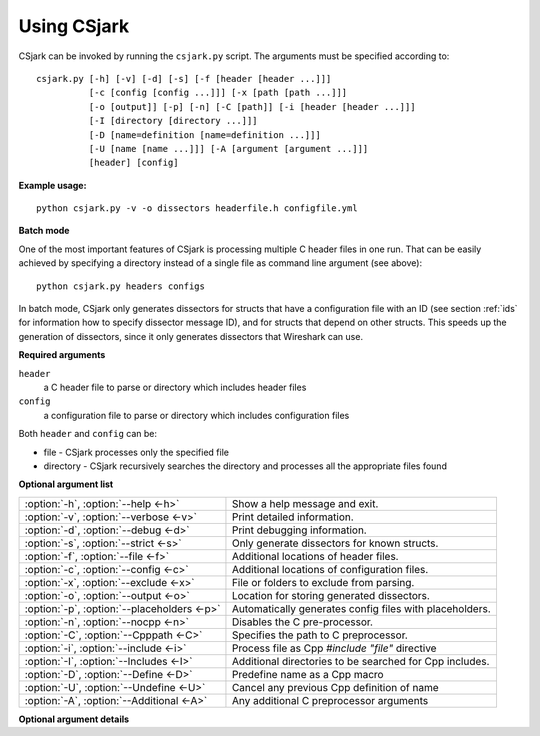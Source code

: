 ..
    Copyright (C) 2011 Even Wiik Thomassen, Erik Bergersen,
    Sondre Johan Mannsverk, Terje Snarby, Lars Solvoll Tønder,
    Sigurd Wien and Jaroslav Fibichr.
    
    This file is part of CSjark.
    
    CSjark is free software: you can redistribute it and/or modify
    it under the terms of the GNU General Public License as published by
    the Free Software Foundation, either version 3 of the License, or
    (at your option) any later version.
    
    CSjark is distributed in the hope that it will be useful,
    but WITHOUT ANY WARRANTY; without even the implied warranty of
    MERCHANTABILITY or FITNESS FOR A PARTICULAR PURPOSE.  See the
    GNU General Public License for more details.
    
    You should have received a copy of the GNU General Public License
    along with CSjark.  If not, see <http://www.gnu.org/licenses/>.


.. _use:

============
Using CSjark
============

CSjark can be invoked by running the ``csjark.py`` script. The arguments must be specified according to: ::

       csjark.py [-h] [-v] [-d] [-s] [-f [header [header ...]]]
                 [-c [config [config ...]]] [-x [path [path ...]]]
                 [-o [output]] [-p] [-n] [-C [path]] [-i [header [header ...]]]
                 [-I [directory [directory ...]]]
                 [-D [name=definition [name=definition ...]]]
                 [-U [name [name ...]]] [-A [argument [argument ...]]]
                 [header] [config]

**Example usage:** ::

    python csjark.py -v -o dissectors headerfile.h configfile.yml

**Batch mode**

One of the most important features of CSjark is processing multiple C header files in one run. That can be easily achieved by specifying a directory instead of a single file as command line argument (see above): ::

    python csjark.py headers configs
    
In batch mode, CSjark only generates dissectors for structs that have a configuration file with an ID (see section :ref:`ids` for information how to specify dissector message ID), and for structs that depend on other structs. This speeds up the generation of dissectors, since it only generates dissectors that Wireshark can use.

**Required arguments**

``header``
  a C header file to parse or directory which includes header files
``config``
  a configuration file to parse or directory which includes configuration files

Both ``header`` and ``config`` can be:

- file - CSjark processes only the specified file
- directory - CSjark recursively searches the directory and processes all the appropriate files found


**Optional argument list**

===========================================  ===========================
:option:`-h`, :option:`--help <-h>`          Show a help message and exit.
:option:`-v`, :option:`--verbose <-v>`       Print detailed information.
:option:`-d`, :option:`--debug <-d>`         Print debugging information.
:option:`-s`, :option:`--strict <-s>`        Only generate dissectors for known structs.
:option:`-f`, :option:`--file <-f>`          Additional locations of header files.
:option:`-c`, :option:`--config <-c>`        Additional locations of configuration files.
:option:`-x`, :option:`--exclude <-x>`       File or folders to exclude from parsing.
:option:`-o`, :option:`--output <-o>`        Location for storing generated dissectors.
:option:`-p`, :option:`--placeholders <-p>`  Automatically generates config files with placeholders.
:option:`-n`, :option:`--nocpp <-n>`         Disables the C pre-processor.
:option:`-C`, :option:`--Cpppath <-C>`       Specifies the path to C preprocessor.
:option:`-i`, :option:`--include <-i>`       Process file as Cpp `#include "file"` directive
:option:`-I`, :option:`--Includes <-I>`      Additional directories to be searched for Cpp includes.
:option:`-D`, :option:`--Define <-D>`        Predefine name as a Cpp macro
:option:`-U`, :option:`--Undefine <-U>`      Cancel any previous Cpp definition of name
:option:`-A`, :option:`--Additional <-A>`    Any additional C preprocessor arguments
===========================================  ===========================

**Optional argument details**

.. cmdoption:: -h, --help

    Show a help message and exit.
    
.. cmdoption:: -v, --verbose                                                                                     

    Print detailed information.

.. cmdoption:: -d, --debug              	                                                                        
    
    Print debugging information.

.. cmdoption:: -s, --strict              	                                                                     

    Only generate dissectors for known structs. As known structs we consider only structs for which exists valid configuration file with ID defined. Also, CSjark generates dissectors for structs that depend on known structs.  

.. cmdoption:: -f [path [path ...]], --file [path [path ...]]
                                           
    Specifies that CSjark looks for struct definitions in the `path`. There can be more than one path specified, separated by whitespace. As `path` there can be file and directory. In case of a directory, CSjark searches for header files recursively to maximum possible depth. 
    
    All header files found are added to the files specified by the required ``header`` argument. 

    
    Example::
    
        csjark.py -f hdr/file1.h dir1 file2.h


.. cmdoption:: -c [path [path ...]], --config [path [path ...]]                                         
    
    Specifies that CSjark looks for configuration definition files in the `path`. There can be more than one path specified, separated by whitespace. As `path` there can be file and directory. In case of a directory, CSjark searches for configuration files recursively to maximum possible depth.
    
    All configuration files found are added to the files specified by the required ``config`` argument.
    
    Example::
    
        csjark.py -c etc/conf1.yml dir1 conf2.yml


.. cmdoption:: -x [path [path ...]], --exclude [path [path ...]]
                                                
    File or folders to exclude from parsing. 
    
    When using the option, CSjark will not search for header files in the `path`. There can be more than one path specified, separated by whitespace. As `path` there can be file and directory. In case of a directory, CSjark will skip header files also in its subdirectories.

.. cmdoption:: -o [path], --output [path]       

    Sets location for storing generated dissectors.                                                            

    If `path` is a directory, CSjark saves the output dissectors into this directory, otherwise CSjark saves the output dissectors into one specified file named `path`. If file with this name already exists, it is rewritten without warning.
    
    *Default:* CSjark root directory (when the `csjark.py` file is located)

.. cmdoption:: -p, --placeholders                                                                              

    Automatically generates configuration files with placeholders for structs without configuration. 
    
    More in section :ref:`configfile`. 

.. cmdoption:: -n, --nocpp              	                                                                 

    Disables the C pre-processor. 

.. cmdoption:: -C [path], --Cpppath [path]                                                                      

    Specifies the path to the external C preprocessor. 
    
    Default: 
     - Windows, the path is `../utils/cpp.exe` (uses cpp bundled with CSjark).    

.. cmdoption:: -i [header [header ...]], --include [header [header ...]]                                        

    Process `header` as if `#include "header"` appeared as the first line of the input header files

.. cmdoption:: -I [directory [directory ...]], --Includes [directory [directory ...]]                           
    
    Additional directories to be searched for Cpp includes. 
    
    Add the directory `directory` to the list of directories to be searched for header files. These directories are added as an argument to the preprocessor. The preprocessor can search there for those files, which are given in an `#include` directive of the C header input.

.. cmdoption:: -D [name=definition [name=definition ...]], --Define [name=definition [name=definition ...]]     
    
    Predefine `name` as a Cpp macro, with definition `definition`.   

.. cmdoption:: -U [name [name ...]], --Undefine [name [name ...]]                                               
    
    Cancel any previous Cpp definition of name, either built in or provided with a :option:`-D` option.

.. cmdoption:: -A [argument [argument ...]], --Additional [argument [argument ...]]                             

    Any additional C preprocessor arguments.
    
    Adds any other arguments (additional to `-D`, `-U` and `-I`) to the preprocessor.

